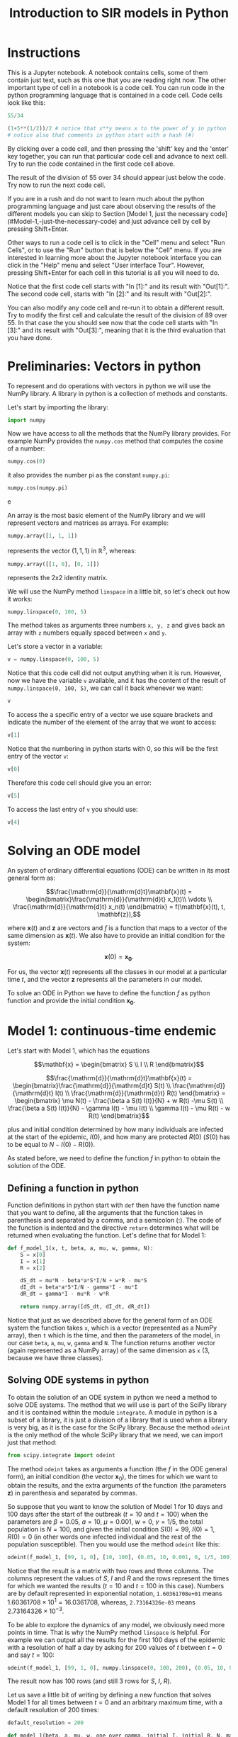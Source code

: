 #+TITLE: Introduction to SIR models in Python

* Instructions

This is a Jupyter notebook. A notebook contains cells, some of them
contain just text, such as this one that you are reading right
now. The other important type of cell in a notebook is a code
cell. You can run code in the python programming language that is
contained in a code cell. Code cells look like this:
#+BEGIN_SRC python
55/34
#+END_SRC
#+BEGIN_SRC python
(1+5**(1/2))/2 # notice that x**y means x to the power of y in python
# notice also that comments in python start with a hash (#)
#+END_SRC

By clicking over a code cell, and then pressing the 'shift' key and
the 'enter' key together, you can run that particular code cell and
advance to next cell. Try to run the code contained in the first code
cell above.

The result of the division of 55 over 34 should appear just below the
code. Try now to run the next code cell.

If you are in a rush and do not want to learn much about the python
programming language and just care about observing the results of the
different models you can skip to Section [Model 1, just the necessary code](#Model-1,-just-the-necessary-code)
and just advance cell by cell by pressing Shift+Enter.

Other ways to run a code cell is to click in the "Cell" menu and
select "Run Cells", or to use the "Run" button that is below the
"Cell" menu. If you are interested in learning more about the Jupyter
notebook interface you can click in the "Help" menu and select "User
interface Tour". However, pressing Shift+Enter for each cell in this
tutorial is all you will need to do.

Notice that the first code cell starts with "In [1]:" and its result
with "Out[1]:". The second code cell, starts with "In [2]:" and its
result with "Out[2]:".

You can also modify any code cell and re-run it to obtain a different
result. Try to modify the first cell and calculate the result of the
division of 89 over 55. In that case the you should see now that the
code cell starts with "In [3]:" and its result with "Out[3]:", meaning
that it is the third evaluation that you have done.


* Preliminaries: Vectors in python

To represent and do operations with vectors in python we will use the
NumPy library. A library in python is a collection of methods and
constants.

Let's start by importing the library:
#+BEGIN_SRC python
import numpy
#+END_SRC

Now we have access to all the methods that the NumPy library
provides. For example NumPy provides the =numpy.cos= method that
computes the cosine of a number:
#+BEGIN_SRC python
numpy.cos(0)
#+END_SRC
it also provides the number pi as the constant =numpy.pi=:
#+BEGIN_SRC python
numpy.cos(numpy.pi)
#+END_SRCe

An array is the most basic element of the NumPy library and we will
represent vectors and matrices as arrays. For example:
#+BEGIN_SRC python
numpy.array([1, 1, 1])
#+END_SRC
represents the vector $(1, 1, 1)$ in $\mathbb{R}^3$, whereas:
#+BEGIN_SRC python
numpy.array([[1, 0], [0, 1]])
#+END_SRC
represents the 2x2 identity matrix.

We will use the NumPy method =linspace= in a little bit, so let's
check out how it works:
#+BEGIN_SRC python
numpy.linspace(0, 100, 5)
#+END_SRC
The method takes as arguments three numbers =x, y, z= and gives back
an array with =z= numbers equally spaced between =x= and =y=.

Let's store a vector in a variable:
#+BEGIN_SRC python
v = numpy.linspace(0, 100, 5)
#+END_SRC
Notice that this code cell did not output anything when it is
run. However, now we have the variable =v= available, and it has the
content of the result of =numpy.linspace(0, 100, 5)=, we can call it
back whenever we want:
#+BEGIN_SRC python
v
#+END_SRC

To access the a specific entry of a vector we use square brackets and
indicate the number of the element of the array that we want to
access:
#+BEGIN_SRC python
v[1]
#+END_SRC
Notice that the numbering in python starts with 0, so this will be
the first entry of the vector =v=:
#+BEGIN_SRC python
v[0]
#+END_SRC
Therefore this code cell should give you an error:
#+BEGIN_SRC python
v[5]
#+END_SRC
To access the last entry of =v= you should use:
#+BEGIN_SRC python
v[4]
#+END_SRC

* Solving an ODE model

An system of ordinary differential equations (ODE) can be written in
its most general form as:

$$\frac{\mathrm{d}}{\mathrm{d}t}\mathbf{x}(t)
= \begin{bmatrix}\frac{\mathrm{d}}{\mathrm{d}t} x_1(t)\\ \vdots
\\ \frac{\mathrm{d}}{\mathrm{d}t} x_n(t) \end{bmatrix} = f(\mathbf{x}(t), t,
\mathbf{z}),$$

where $\mathbf{x}(t)$ and $\mathbf{z}$ are vectors and $f$ is a
function that maps to a vector of the same dimension as
$\mathbf{x}(t)$. We also have to provide an initial condition for the
system:

$$\mathbf{x}(0) = \mathbf{x_0}.$$

For us, the vector $\mathbf{x}(t)$ represents all the classes in our
model at a particular time $t$, and the vector $\mathbf{z}$ represents
all the parameters in our model.

To solve an ODE in Python we have to define the function $f$ as python
function and provide the initial condition $\mathbf{x_0}$.

* Model 1: continuous-time endemic

Let's start with Model 1, which has the equations

$$\mathbf{x} = \begin{bmatrix} S \\ I \\ R \end{bmatrix}$$

$$\frac{\mathrm{d}}{\mathrm{d}t}\mathbf{x}(t)
= \begin{bmatrix}\frac{\mathrm{d}}{\mathrm{d}t} S(t)
\\ \frac{\mathrm{d}}{\mathrm{d}t} I(t)
\\ \frac{\mathrm{d}}{\mathrm{d}t} R(t) \end{bmatrix}
= \begin{bmatrix} \mu N(t) - \frac{\beta a S(t) I(t)}{N} + w R(t) -\mu S(t)
\\ \frac{\beta a S(t) I(t)}{N} - \gamma I(t) - \mu I(t) \\ \gamma
I(t) - \mu R(t) - w R(t)
\end{bmatrix}$$

plus and initial condition determined by how many individuals are
infected at the start of the epidemic, $I(0)$, and how many are
protected $R(0)$ ($S(0)$ has to be equal to $N-I(0)-R(0)$).

As stated before, we need to define the function $f$ in python to
obtain the solution of the ODE.

** Defining a function in python

Function definitions in python start with =def= then have the function
name that you want to define, all the arguments that the function
takes in parenthesis and separated by a comma, and a semicolon
(:). The code of the function is indented and the directive =return=
determines what will be returned when evaluating the function. Let's
define that for Model 1:

#+BEGIN_SRC python
def f_model_1(x, t, beta, a, mu, w, gamma, N):
    S = x[0]
    I = x[1]
    R = x[2]

    dS_dt = mu*N - beta*a*S*I/N + w*R - mu*S
    dI_dt = beta*a*S*I/N - gamma*I - mu*I
    dR_dt = gamma*I - mu*R - w*R

    return numpy.array([dS_dt, dI_dt, dR_dt])
#+END_SRC

Notice that just as we described above for the general form of an ODE
system the function takes =x=, which is a vector (represented as a
NumPy array), then =t= which is the time, and then the parameters of
the model, in our case =beta=, =a=, =mu=, =w=, =gamma= and =N=. The
function returns another vector (again represented as a NumPy array)
of the same dimension as =x= (3, because we have three classes).

** Solving ODE systems in python

To obtain the solution of an ODE system in python we need a method to
solve ODE systems. The method that we will use is part of the SciPy
library and it is contained within the module =integrate=.  A module
in python is a subset of a library, it is just a division of a library
that is used when a library is very big, as it is the case for the
SciPy library. Because the method =odeint= is the only method of the
whole SciPy library that we need, we can import just that method:

#+BEGIN_SRC python
from scipy.integrate import odeint
#+END_SRC

The method =odeint= takes as arguments a function (the $f$ in the ODE
general form), an initial condition (the vector $\mathbf{x}_0$), the
times for which we want to obtain the results, and the extra arguments
of the function (the parameters $\mathbf{z}$) in parenthesis and
separated by commas.

So suppose that you want to know the solution of Model 1 for 10 days
and 100 days after the start of the outbreak ($t=10$ and $t=100$) when
the parameters are $\beta=0.05$, $a=10$, $\mu=0.001$, $w=0$,
$\gamma=1/5$, the total population is $N=100$, and given the initial
condition $S(0)=99$, $I(0)=1$, $R(0)=0$ (in other words one infected
individual and the rest of the population susceptible). Then you would
use the method =odeint= like this:

#+BEGIN_SRC python
odeint(f_model_1, [99, 1, 0], [10, 100], (0.05, 10, 0.001, 0, 1/5, 100))
#+END_SRC

Notice that the result is a matrix with two rows and three
columns. The columns represent the values of $S$, $I$ and $R$ and the
rows represent the times for which we wanted the results ($t=10$ and
$t=100$ in this case). Numbers are by default represented in
exponential notation, =1.60361708e+01= means $1.60361708 \times 10^1 =
16.0361708$, whereas, =2.73164326e-03= means $2.73164326 \times
10^{-3}$.

To be able to explore the dynamics of any model, we obviously need
more points in time. That is why the NumPy method =linspace= is
helpful. For example we can output all the results for the first 100
days of the epidemic with a resolution of half a day by asking for 200
values of $t$ between $t=0$ and say $t=100$:

#+BEGIN_SRC python
odeint(f_model_1, [99, 1, 0], numpy.linspace(0, 100, 200), (0.05, 10, 0.001, 0, 1/5, 100))
#+END_SRC

The result now has 100 rows (and still 3 rows for $S$, $I$, $R$).

Let us save a little bit of writing by defining a new function that
solves Model 1 for all times between $t=0$ and an arbitrary maximum
time, with a default resolution of 200 times:

#+BEGIN_SRC python
default_resolution = 200

def model_1(beta, a, mu, w, one_over_gamma, initial_I, initial_R, N, max_time):

    ts = numpy.linspace(0, max_time, default_resolution)
    x0 = [N-initial_I-initial_R, initial_I, initial_R]
    xs = odeint(f_model_1, x0, ts, (beta, a, mu, w, 1/one_over_gamma, N))

    return xs
#+END_SRC

Now if we want the store the results of Model 1 up to time $t=300$,
for the parameters $\beta=0.05$, $a=10$, $\mu=0.001$, $w=0.01$,
$\gamma=1/5$, and the total population is $N=100$ given the initial
condition $S(0)=99$, $I(0)=1$, $R(0)=0$ we can call the function that
we just defined:

#+BEGIN_SRC python
results_model_1 =  model_1(0.05, 10, 0.001, 0.01, 5, 1, 0, 100, 300)
results_model_1
#+END_SRC

The variable =results_model_1= contains now the result of the ODE
system. Notice we defined =model_1= to take $1/\gamma$ not $\gamma$.

If we want to change the results for example for $\beta=0.04$, then we
can evaluate:

#+BEGIN_SRC python
results_model_1 = model_1(0.04, 10, 0.001, 0.01, 5, 1, 0, 100, 300)
results_model_1
#+END_SRC

Notice that =default_resolution= is just a variable, and we can change
it whenever we want and that will affect the results obtained when the
function =model_1= is called. Let's check that using the method NumPy
method =shape= to see the dimensions of the NumPy arrays obtained:

#+BEGIN_SRC python
numpy.shape(results_model_1)
#+END_SRC

That is, =results_model_1= has 200 rows and 3 columns. Now if we
change the variable =default_resolution=, we obtain 1000 rows and 3
columns:

#+BEGIN_SRC python
default_resolution = 1000
results_model_1 = model_1(0.04, 10, 0.001, 0.01, 5, 1, 0, 100, 300)
numpy.shape(results_model_1)
#+END_SRC

Obviously, it is not very helpful to see results as a 1000 by 3 matrix
of numbers, so we will visualize results as graphs.

** Plotting

To plot results we need access to another library, Matplotlib. We will
use several methods from its module =pyplot=, so let's import the
whole module:

#+BEGIN_SRC python
from matplotlib import pyplot
#+END_SRC

Now all the methods of the module =pyplot= are available.

The first two methods that we will need are =pyplot.plot= and
=pyplot.show=, that unsurprisingly create a plot and show the
plot. =pyplot.plot= needs to be provided with the x-values (for our
case values of $t$) and y-values (for our case values of $S(t)$,
$I(t)$, and $R(t)$). y-values have to be of the same size as the
x-values, but we can plot several curves in the same graph by giving
the y-values in a matrix form, as long as the number of rows in that
matrix is the same as the dimension of the x-values. Luckily, this is
exactly how we obtained our results:

#+BEGIN_SRC python
pyplot.plot(numpy.linspace(0, 300, default_resolution), results_model_1)
pyplot.show()
#+END_SRC

We can make the graph a little bit nicer by adding a label for the
x-axis and legends that help us distinguished the classes in the
model:

#+BEGIN_SRC python
pyplot.plot(numpy.linspace(0, 300, default_resolution), results_model_1)

pyplot.xlabel("Time (days)")

pyplot.legend(["S", "I", "R"])

pyplot.show()
#+END_SRC

We will be plotting a lot, so let's define a function that we can call
later to save some time:

#+BEGIN_SRC python
def plot_results(ts, xs, legends):
    pyplot.plot(ts, xs)
    pyplot.legend(legends)
    pyplot.xlabel("Time (days)")
    pyplot.ylim([0, numpy.sum(xs[0])]) # this sets the y-axis limit to the total population
    pyplot.show()

plot_results(numpy.linspace(0, 300, default_resolution), results_model_1, ["S", "I", "R"])
#+END_SRC

** Setting default values

It is cumbersome to have to write the value of each of the parameters
of Model 1, whenever we want to call =model_1=, and besides we need to
be careful with the order in which we provide the parameter values to
the function =model_1=. We can avoid that problem by defining default
values for the function =model_1=. Let's redefine the =model_1=
function to incorporate default values, and also let's go further
plotting the results and printing the value of $\mathcal{R}_0$ each
time that we call the function =model_1=:

#+BEGIN_SRC python
def model_1(beta=0.05,
            a=10.0,
            mu=0.001,
            w=0.00,
            one_over_gamma=5.0,
            initial_I=1,
            initial_R=0,
            N=100,
            max_time=300.0):

    ts = numpy.linspace(0, max_time, default_resolution)
    x0 = [N-initial_I-initial_R, initial_I, initial_R]
    xs = odeint(f_model_1, x0, ts, (beta, a, mu, w, 1/one_over_gamma, N))

    plot_results(ts, xs, ["S (susceptible)", "I (infectious)", "R (recovered)"])

    R0 = beta*a/(1/one_over_gamma+mu)
    print("R0 = {:.2f}".format(R0))
    # this means print 'R0 = ' and then the value of the variable R0 as a float rounding to two digits

    return xs
#+END_SRC

Now we can call the function =model_1= without parameters, and the
default ones will be used:

#+BEGIN_SRC python
model_1()
#+END_SRC

We can also change just a couple of parameters and we do not need to
worry about the order, so long as we tell exactly which ones are we changing:

#+BEGIN_SRC python
model_1(mu=0.002, beta=0.06)
#+END_SRC

** Interacting with the parameters

=interact= is the last method from another library that we will need:

#+BEGIN_SRC python
from ipywidgets import interact
#+END_SRC

Let's see how it works:

#+BEGIN_SRC python
interact(model_1,
         beta=(0.01, 0.1, 0.001),
         a=(5, 15, 0.1),
         mu=(0.0, 0.01, 0.0001),
         w=(0, 0.1, 0.001),
         one_over_gamma=(2.0, 30.0, 0.1),
         N=(0, 20000, 50),
         initial_I=(0, 50),
         initial_R=(0, 50),
         max_time=(1, 500, 10))
#+END_SRC

Notice that we give to =interact= as arguments the name of a function
to interact with, in our case =model_1=, and then each of the
arguments of that function in the form of 3 numbers: an initial value,
a final value, and a step value. We can also just provide 2 numbers,
as we did above for =initial_I= and =initial_R=, and the step value
will be equal to 1 by default.

Now you can change the values of the parameters very fast with the
sliders, and see how they impact the results of the model.

Since we will be using the same parameter range for the rest of the
models, there is a nice trick that we can use by defining what is
called a dictionary:

#+BEGIN_SRC python
default_sliders = {'beta':(0.01, 0.1, 0.001),
                   'a':(5, 15, 0.1),
                   'mu':(0.0, 0.01, 0.0001),
                   'w':(0, 0.1, 0.001),
                   'one_over_gamma':(2.0, 30.0, 0.1),
                   'N':(1, 20000, 50),
                   'initial_I':(0, 50),
                   'initial_R':(0, 50),
                   'max_time':(1, 500, 10)}
#+END_SRC

And now if we pass =**default_sliders= to any function, python will
substitute that part with =beta=(0.01, 0.1, 0.001)=, =a=(5, 15, 0.1)=,
etc. So this is exactly the same call that we had before:

#+BEGIN_SRC python
interact(model_1, **default_sliders)
#+END_SRC

** Model 1, just the necessary code

#+BEGIN_SRC python
import numpy
from scipy.integrate import odeint
from matplotlib import pyplot
from ipywidgets import interact


def plot_results(ts, xs, legends):
    pyplot.plot(ts, xs)
    pyplot.legend(legends)
    pyplot.xlabel("Time (days)")
    pyplot.ylim([0, numpy.sum(xs[0])])
    pyplot.show()


def f_model_1(x, t, beta, a, mu, w, gamma, N):
    S = x[0]
    I = x[1]
    R = x[2]

    dS_dt = mu*N - beta*a*S*I/N + w*R - mu*S
    dI_dt = beta*a*S*I/N - gamma*I - mu*I
    dR_dt = gamma*I - mu*R - w*R

    return numpy.array([dS_dt, dI_dt, dR_dt])


default_resolution = 1000


def model_1(beta=0.05,
            a=10.0,
            mu=0.001,
            w=0.00,
            one_over_gamma=5.0,
            initial_I=1,
            initial_R=0,
            N=100,
            max_time=300.0):

    ts = numpy.linspace(0, max_time, default_resolution)
    x0 = [N-initial_I-initial_R, initial_I, initial_R]
    xs = odeint(f_model_1, x0, ts, (beta, a, mu, w, 1/one_over_gamma, N))

    plot_results(ts, xs, ["S (susceptible)", "I (infectious)", "R (recovered)"])

    R0 = beta*a/(1/one_over_gamma+mu)
    print("R0 = {:.2f}".format(R0))

    return xs


default_sliders = {'beta':(0.01, 0.1, 0.001),
                   'a':(5, 15, 0.1),
                   'mu':(0.0, 0.01, 0.0001),
                   'w':(0, 0.1, 0.001),
                   'one_over_gamma':(2.0, 30.0, 0.1),
                   'N':(1, 20000, 50),
                   'initial_I':(0, 50),
                   'initial_R':(0, 50),
                   'max_time':(1, 500, 10)}


interact(model_1, **default_sliders)
#+END_SRC

* Model 2: continuous-time epidemic

In Model 2 we do not account for births and deaths:

$$\frac{\mathrm{d}}{\mathrm{d}t}\mathbf{x}(t)
= \begin{bmatrix}\frac{\mathrm{d}}{\mathrm{d}t} S(t)
\\ \frac{\mathrm{d}}{\mathrm{d}t} I(t)
\\ \frac{\mathrm{d}}{\mathrm{d}t} R(t) \end{bmatrix}
= \begin{bmatrix} - \frac{\beta a S(t) I(t)}{N} + w R(t)
\\ \frac{\beta a S(t) I(t)}{N} - \gamma I(t) \\ \gamma
I(t) - w R(t)
\end{bmatrix}$$

but we assume that a certain percentage $p$ of the population is
vaccinated before the start of the epidemic, and are thus protected:

$$\mathbf{x_0}
= \begin{bmatrix} N - I_0 - p N
\\ I_0 \\ pN \end{bmatrix}$$

As we learned from Model 1, we just need to define the function $f$,
and another function that calls =odeint= to solve the system and that
plots the results using =plot_results=:

#+BEGIN_SRC python
def f_model_2(x, t, beta, a, p, w, gamma, N):
    S = x[0]
    I = x[1]
    R = x[2]

    new_infections = beta*a*S*I/N
    dS_dt = - new_infections + w*R
    dI_dt = new_infections - gamma*I
    dR_dt = gamma*I - w*R

    return numpy.array([dS_dt, dI_dt, dR_dt])


def model_2(beta=0.05,
            a=10,
            w=0.00,
            one_over_gamma=5.0,
            p=0.2,
            initial_I=1.0,
            N=100.0,
            max_time=100.0):

    ts = numpy.linspace(0, max_time, default_resolution)
    x0 = [N-initial_I-p*N, initial_I, p*N]
    xs = odeint(f_model_2, x0, ts, (beta, a, p, w, 1/one_over_gamma, N))

    plot_results(ts, xs, ["S (susceptible)", "I (infectious)", "R (recovered)"])

    R0 = beta*a*one_over_gamma
    Rv = (1-p)*R0
    print("R0 = {:.2f}".format(R0))
    print("Rv = {:.2f}".format(Rv))

    return xs
#+END_SRC

Now we can call =model_2= with the default parameters:

#+BEGIN_SRC python
model_2()
#+END_SRC

We can use =interact= again to see how the model behaves when the
parameters change, because we already defined some default ranges for
the parameters when we were interacting with Model 1, we can simply
call:

#+BEGIN_SRC python
interact(model_2, **default_sliders)
#+END_SRC

Notice however that the variable $p$ has a strange range, =interact=
allowed to set a negative value for $p$. Think about what $p$ is and
why it cannot be negative.

The problem is that when we defined =default_sliders=, we did not
include $p$, because Model 1 did not have that as a parameter. Let's
check the variable =default_sliders= again:

#+BEGIN_SRC python
default_sliders
#+END_SRC

Notice that it contains ranges for all arguments that the function
=model_2= takes, except for $p$. We can fix it easily, without having
to write again =default_sliders=, we just need to add another item:

#+BEGIN_SRC python
default_sliders['p'] = (0, 1, 0.05)
#+END_SRC

Now =default_sliders= has also the right range for $p$:

#+BEGIN_SRC python
default_sliders
#+END_SRC

and =interact= will work as wanted:

#+BEGIN_SRC python
interact(model_2, **default_sliders)
#+END_SRC

** Computing the final size in Model 2

We can modify model 2 to find the final size of the epidemic, we do
this by keeping track of the cumulative infections ($C$) using the
equations:

$$\frac{\mathrm{d}}{\mathrm{d}t}\mathbf{x}(t)
= \begin{bmatrix}\frac{\mathrm{d}}{\mathrm{d}t} S(t)
\\ \frac{\mathrm{d}}{\mathrm{d}t} I(t)
\\ \frac{\mathrm{d}}{\mathrm{d}t} R(t)
\\ \frac{\mathrm{d}}{\mathrm{d}t} C(t)\end{bmatrix}
= \begin{bmatrix} - \frac{\beta a S(t) I(t)}{N} + w R(t)
\\ \frac{\beta a S(t) I(t)}{N} - \gamma I(t) \\ \gamma
I(t) - w R(t) \\
\frac{\beta a S(t) I(t)}{N}
\end{bmatrix}$$

and the initial condition:

$$\mathbf{x_0}
= \begin{bmatrix} N - I_0 - p N
\\ I_0 \\ pN \\ 0\end{bmatrix}$$

Let's modify the functions =f_model_2= and =model_2= to account for
that:

#+BEGIN_SRC python
def f_model_2(x, t, beta, a, p, w, gamma, N):
    S = x[0]
    I = x[1]
    R = x[2]

    new_infections = beta*a*S*I/N
    dS_dt = -new_infections + w*R
    dI_dt = new_infections - gamma*I
    dR_dt = gamma*I - w*R
    dC_dt = new_infections

    return numpy.array([dS_dt, dI_dt, dR_dt, dC_dt])


def model_2(beta=0.05,
            a=10,
            w=0.0,
            one_over_gamma=5.0,
            p=0.2,
            initial_I=1,
            N=100,
            max_time=100):

    ts = numpy.linspace(0, max_time, default_resolution)
    x0 = [N-initial_I-p*N, initial_I, p*N, 0]
    xs = odeint(f_model_2, x0, ts, (beta, a, p, w, 1/one_over_gamma, N))

    plot_results(ts, xs, ["S (susceptible)", "I (infectious)", "R (recovered)", "C (cumulative)"])

    R0 = beta*a*one_over_gamma
    Rv = (1-p)*R0
    print("R0 = {:.2f}".format(R0))
    print("Rv = {:.2f}".format(Rv))

    return xs
#+END_SRC

Everything should be working if we call =model_2= with the default
parameter values:

#+BEGIN_SRC python
model_2()
#+END_SRC

And also if we want to interact with the model, we can just call:

#+BEGIN_SRC python
interact(model_2, **default_sliders)
#+END_SRC

* Model 3: An epidemic model with two age groups

By now you should be familiar with the way to solve ODE models in
python, see if you can understand what each part of the code in the
following code cells does:

#+BEGIN_SRC python
def f_model_3(x, t, beta, a1, a2, c11, c12, c21, c22, w, gamma, v1, v2, N1, N2):
    S1 = x[0]
    I1 = x[1]
    R1 = x[2]
    S2 = x[3]
    I2 = x[4]
    R2 = x[5]

    dS1_dt = - beta*a1*S1*(c11*I1/N1 + c12*I2/N2) - v1*S1 + w*R1
    dI1_dt = beta*a1*S1*(c11*I1/N1 + c12*I2/N2) - gamma*I1
    dR1_dt = gamma*I1 + v1*S1 -w*R1
    dS2_dt = - beta*a2*S2*(c21*I1/N1 + c22*I2/N2) - v2*S2 + w*R2
    dI2_dt = beta*a2*S2*(c21*I1/N1 + c22*I2/N2) - gamma*I2
    dR2_dt = gamma*I2 + v2*S2 -w*R2

    return numpy.array([dS1_dt, dI1_dt, dR1_dt, dS2_dt, dI2_dt, dR2_dt])


def model_3(beta=0.05,
            a1=15,
            a2=12,
            e1=0.28,
            e2=0.61,
            w=0.00,
            one_over_gamma=5.0,
            v1=0.03,
            v2=0.015,
            initial_I1=1.0,
            initial_I2=1.0,
            N1=2700,
            N2=4500,
            max_time=50.0):


    f1 = (1 -e1)*a1*N1/((1-e1)*a1*N1+(1-e2)*a2*N2)
    f2 = 1 - f1
    c11 = e1 + (1-e1)*f1
    c12 = (1-e1)*f2
    c21 = (1-e2)*f1
    c22 = e2 + (1-e2)*f2

    ts = numpy.linspace(0, max_time, default_resolution)
    x0 = [N1-initial_I1, initial_I1, 0, N2-initial_I2, initial_I2, 0]
    xs = odeint(f_model_3, x0, ts, (beta, a1, a2, c11, c12, c21, c22, w, 1/one_over_gamma, v1, v2, N1, N2))

    plot_results(ts, xs[:, :3], ['S1', 'I1', 'R1'])
    plot_results(ts, xs[:, 3:], ['S2', 'I2', 'R2'])

    R01 = beta*a1*one_over_gamma
    R02 = beta*a2*one_over_gamma
    R0 = (R01*c11 + R02*c22 + numpy.sqrt((R01*c11-R02*c22)**2+4*R01*c12*R02*c21))/2

    print("R01: {:.2f}".format(R01))
    print("R02: {:.2f}".format(R02))
    print("R0: {:.2f}".format(R0))

    return xs
#+END_SRC

#+BEGIN_SRC python
model_3()
#+END_SRC

#+BEGIN_SRC python
default_sliders['a1'] = default_sliders['a']
default_sliders['a2'] = default_sliders['a']
default_sliders['v1'] = (0, 1, 0.001)
default_sliders['v2'] = default_sliders['v1']
default_sliders['initial_I1'] = default_sliders['initial_I']
default_sliders['initial_I2'] = default_sliders['initial_I']
default_sliders['N1'] = default_sliders['N']
default_sliders['N2'] = default_sliders['N']
#+END_SRC

#+BEGIN_SRC python
interact(model_3, **default_sliders)
#+END_SRC

* Bonus Model 4: Impact of vaccination delay and capacity during an epidemic

With this epidemic model we will study the effect of vaccination
during an epidemic, as opposed to before the epidemic as we did in
Model 2 (remember that what we did was modify the initial
conditions). For that we will keep track of non-vaccinated
(superscript ${}^n$) and vaccinated (superscript ${}^v$) individuals
in different classes. The system of differential equations is in this
case:

$$\frac{\mathrm{d}}{\mathrm{d}t}\mathbf{x}(t)
= \begin{bmatrix}
\frac{\mathrm{d}}{\mathrm{d}t} S^n(t) \\
\frac{\mathrm{d}}{\mathrm{d}t} I^n(t) \\
\frac{\mathrm{d}}{\mathrm{d}t} R^n(t) \\
\frac{\mathrm{d}}{\mathrm{d}t} S^v(t) \\
\frac{\mathrm{d}}{\mathrm{d}t} I^v(t) \\
\frac{\mathrm{d}}{\mathrm{d}t} R^v(t) \\
\frac{\mathrm{d}}{\mathrm{d}t} C(t)
\end{bmatrix} = \begin{bmatrix} -
\beta a \frac{I^n(t)+I^v(t)}{N} S^n(t) - V(t) \\
\beta a \frac{I^n(t)+I^v(t)}{N} S^n(t) - \gamma I^n(t) \\
\gamma I^n(t) \\ -
\beta a \frac{I^n(t)+I^v(t)}{N} S^v(t) + (1-\epsilon) V(t) \\
\beta a \frac{I^n(t)+I^v(t)}{N} S^v(t) - \gamma I^v(t) \\
\gamma I^v(t) + \epsilon V(t) \\
\beta a \frac{I^n(t)+I^v(t)}{N} (S^n(t) + S^v(t))
\end{bmatrix} $$

and the initial condition:

$$\mathbf{x_0}
= \begin{bmatrix} N - I_0
\\ I_0 \\ 0 \\ 0 \\ 0 \\ 0 \\ 0\end{bmatrix}$$

where $V(t)$ represents the vaccinations per day at time $t$ and
$\epsilon$ the vaccine efficacy.

The interesting part in the definition of the model, is how we can
incorporate the time dependent "parameter" vaccinations into the
definition of $f$. For example assuming that you either vaccinate at
the same fixed rate per day or don't vaccinate at all, we could
define:

#+BEGIN_SRC python
def f_model_4(x, t, beta, a, efficacy, gamma, N, vacc_per_day, start_vacc, duration_vacc):
    Sn = x[0]
    In = x[1]
    Rn = x[2]
    Sv = x[3]
    Iv = x[4]
    Rv = x[5]

    if t < start_vacc or t > start_vacc + duration_vacc:
        V = 0
    else:
        V = vacc_per_day

    new_infections_n = beta*a*(In+Iv)/N*Sn
    new_infections_v = beta*a*(In+Iv)/N*Sv

    dSn_dt = - new_infections_n - V
    dIn_dt = new_infections_n - gamma*In
    dRn_dt = gamma*In
    dSv_dt = - new_infections_v + (1-efficacy)*V
    dIv_dt = new_infections_v - gamma*Iv
    dRv_dt = gamma*Iv + efficacy*V
    dC_dt = new_infections_n + new_infections_v

    return numpy.array([dSn_dt, dIn_dt, dRn_dt, dSv_dt, dIv_dt, dRv_dt, dC_dt])
#+END_SRC

As you notice with the =if= call above, one of the advantages of the
python programming language is that it was designed to be a highly
readable language. Let's start with a definition of =model_4= that
just computes the results. This should be straight forward by now:

#+BEGIN_SRC python
def model_4(beta=0.02,
            a=10,
            efficacy=0.85,
            one_over_gamma=20.0,
            start_vacc=30,
            vacc_per_day=200,
            duration_vacc=30,
            initial_I=1.0,
            N=10000.0,
            max_time=365.0):

    ts = numpy.linspace(0, max_time, default_resolution)
    x0 = [N-initial_I, initial_I, 0, 0, 0, 0, 0]
    xs = odeint(f_model_4, x0, ts, (beta, a, efficacy, 1/one_over_gamma, N, vacc_per_day, start_vacc, duration_vacc))

    return xs
#+END_SRC

** Slicing arrays

In the case of models with too many classes, such as Model 4, it is
also important to decide what part to visualize. For example we could
aggregate individuals without paying attention to their vaccination
status. First we need to learn how to select from the results the ones
that we want, this was already hinted at in the definition of
=model_3=.

Remember that the result of =odeint= is matrix:

#+BEGIN_SRC python
results_model_4 = model_4()
numpy.shape(results_model_4)
#+END_SRC

In this case, one with 1,000 rows (the values of $t$) and 7 columns
(the classes). To select parts of that matrix (in NumPy words: to
slice the array) we need to indicate which rows and which columns we
want. The basic selection for the case of a matrix =M= is to use =M[n, m]=
where you are indicating to select the n-th row and m-th
column. By the way, it is very important to remember that python
starts numbering with 0. So in order to select from our results the
number of susceptible vaccinated individuals for the last time
available (after one year), we would use:

#+BEGIN_SRC python
results_model_4[999, 3]
#+END_SRC

Another way to slice an array is to select ranges. You can do it using
=[from_row:to_row, from_column:to_column]=, where you indicate with
=from_row= the first row that you want to include (remember the first
row is 0) and with =to_row= the first row that you do not want to
include. In other words you go =from_row= =to_row= not including the
last one. Similarly for columns.

Perhaps it is much clearer with an example:

#+BEGIN_SRC python
results_model_4[0:500, 1:3]
#+END_SRC

This would select the first 500 values of $t$ (half a year because
=max_time= is 365.0 and =default_resolution= is 1,000) for the
non-vaccinated infectious individuals and the non-vaccinated recovered
individuals.

If you omit the first part of the selection in =n:m=, that is you
write instead =:m=, 0 would be assumed as the value for =n=. If you
omit the last one, that is if you write =n:= then the size of the
array will be assumed as =m=. So the following code cell will give
exactly the same as the previous code cell:

#+BEGIN_SRC python
results_model_4[:500, 1:3]
#+END_SRC

You can also omit both and you can also combine both ways to slice the
array. For example to obtain the results for all times for the
non-vaccinated susceptible individuals you would use:

#+BEGIN_SRC python
results_model_4[:, 0]
#+END_SRC

To obtain the results for half a year after the epidemic started for
all classes you would use:

#+BEGIN_SRC python
results_model_4[499, :]
#+END_SRC

Using =results_model_4[499]= would also work. Notice that if we do
that then we obtain vectors:

#+BEGIN_SRC python
numpy.shape(results_model_4[:, 0])
#+END_SRC

#+BEGIN_SRC python
numpy.shape(results_model_4[499])
#+END_SRC

** Visualizing Model 4

So now that we know how to select parts of the results we can
visualize the results that we want. As stated before, one possibility
is to aggregate non-vaccinated and vaccinated individuals:

#+BEGIN_SRC python
def model_4(beta=0.02,
            a=10,
            efficacy=0.85,
            one_over_gamma=20.0,
            start_vacc=30,
            vacc_per_day=200,
            duration_vacc=30,
            initial_I=1.0,
            N=10000.0,
            max_time=365.0):

    ts = numpy.linspace(0, max_time, default_resolution)
    x0 = [N-initial_I, initial_I, 0, 0, 0, 0, 0]
    xs = odeint(f_model_4, x0, ts, (beta, a, efficacy, 1/one_over_gamma, N, vacc_per_day, start_vacc, duration_vacc))

    total_S = xs[:, 0] + xs[:, 3]
    total_I = xs[:, 1] + xs[:, 4]
    cum_infected = xs[:, 6]
    vaccinated = xs[:, 3] + xs[:, 4] + xs[:, 5]

    ys = numpy.vstack([total_S, total_I, cum_infected, vaccinated]).T

    plot_results(ts, ys, ['Total susceptible', 'Total infectious', 'Cumulative infected', 'Vaccinated'])

    return xs
#+END_SRC

The only new method used here is =numpy.vstack=, you should realize
how it works just by knowing that it stands for vertically stacking,
so it puts the vectors one of top of each other and we obtain a
matrix. The only problem is that in this case it is a matrix with 4
rows and 1,000 columns, to use it for =plot_results= (or for
=pyplot.plot=) we want the results the other way around, with 1,000
rows and 4 columns. We just need to transpose the matrix, and that is
exactly what =.T= does.

If you want to visualize other aggregations, try to modify the code
above and run it again.

As usual to use =interact=, we just need to add the new parameters:

#+BEGIN_SRC python
default_sliders['efficacy'] = (0, 1, 0.01)
default_sliders['start_vacc'] = (0, 30*11, 1)
default_sliders['vacc_per_day'] = (0, 800, 1)
default_sliders['duration_vacc'] = (1, 30*6, 1)
#+END_SRC

#+BEGIN_SRC python
interact(model_4, **default_sliders)
#+END_SRC

Obviously the vaccine efficacy should be a number between 0 and 1 as
we set above. But should there be a limit to the other new variables
that we introduced? What is happening when you set the vaccinations
per day or the duration of vaccination too high? If you cannot
identify what is happening substitute the line =plot_results(...= with
=pyplot.plot(ts, total_S)= in the =model_4= definition above and rerun
that code cell and the =interact=.

# Local Variables:
# org-src-preserve-indentation: t
# End:

